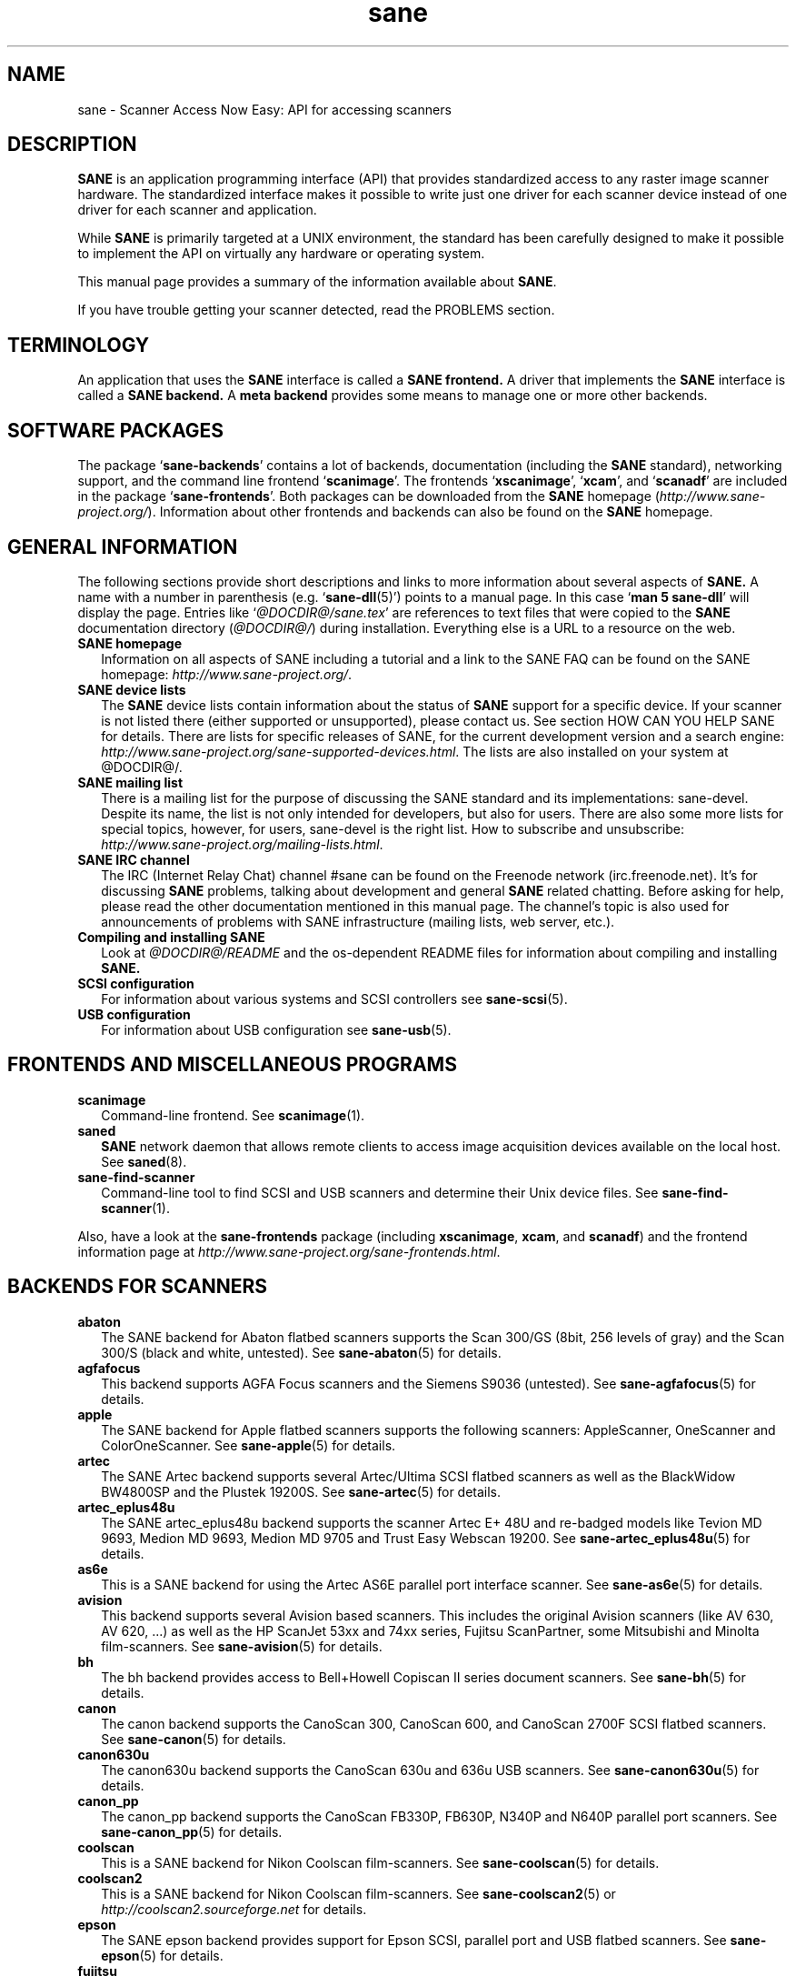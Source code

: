 .TH sane 7 "16 October 2005" "@PACKAGEVERSION@" "SANE Scanner Access Now Easy"
.IX sane

.SH NAME
sane \- Scanner Access Now Easy: API for accessing scanners

.SH DESCRIPTION
.B SANE
is an application programming interface (API) that provides standardized
access to any raster image scanner hardware. The standardized interface makes
it possible to write just one driver for each scanner device instead of one
driver for each scanner and application.

While
.B SANE
is primarily targeted at a UNIX environment, the standard has been carefully
designed to make it possible to implement the API on virtually any hardware or
operating system.
.PP
This manual page provides a summary of the information available about
.BR SANE .
.PP
If you have trouble getting your scanner detected, read the PROBLEMS section.

.SH TERMINOLOGY

An application that uses the 
.B SANE
interface is called a 
.B SANE frontend.
A driver that implements the 
.B SANE
interface is called a
.B SANE backend.
A 
.B meta backend
provides some means to manage one or more other backends.


.SH "SOFTWARE PACKAGES"
The package 
.RB ` sane-backends '
contains a lot of backends, documentation (including the 
.B SANE
standard), networking support, and the command line frontend 
.RB ` scanimage '.
The frontends 
.RB ` xscanimage "', `" xcam "', and `" scanadf '
are included in the package
.RB ` sane-frontends '. 
Both packages can be downloaded from the
.B SANE
homepage 
.RI ( http://www.sane-project.org/ ).
Information about other frontends and backends can also be found on the
.B SANE
homepage.

.SH "GENERAL INFORMATION"
The following sections provide short descriptions and links to more
information about several aspects of
.B SANE.
A name with a number in parenthesis (e.g. 
.RB ` sane-dll (5)')
points to a manual page. In this case 
.RB ` "man 5 sane-dll" '
will display the page. Entries like
.RI ` @DOCDIR@/sane.tex '
are references to text files that were copied to the
.B SANE
documentation directory 
.RI ( @DOCDIR@/ )
during installation. Everything else is a URL to a resource on the web.

.TP 2
.B SANE homepage
Information on all aspects of SANE including a tutorial and a link to the SANE FAQ
can be found on the SANE homepage:
.IR http://www.sane-project.org/ .
.TP
.B SANE device lists
The 
.B SANE
device lists contain information about the status of 
.B SANE
support for a specific device. If your scanner is not listed there (either
supported or unsupported), please contact us. See section HOW CAN YOU HELP
SANE for details. There are lists for specific releases of SANE, for the
current development version and a search engine:
.IR http://www.sane-project.org/sane-supported-devices.html .
The lists are also installed on your system at @DOCDIR@/.
.TP
.B SANE mailing list
There is a mailing list for the purpose of discussing the SANE standard and its
implementations: sane-devel.  Despite its name, the list is not only intended
for developers, but also for users. There are also some more lists for special
topics, however, for users, sane-devel is the right list. How to subscribe and
unsubscribe:
.IR http://www.sane-project.org/mailing-lists.html .
.TP
.B SANE IRC channel
The IRC (Internet Relay Chat) channel #sane can be found on the Freenode
network (irc.freenode.net). It's for discussing 
.B SANE
problems, talking about development and general 
.B SANE
related chatting. Before asking for help, please read the other documentation
mentioned in this manual page. The channel's topic is also used for
announcements of problems with SANE infrastructure (mailing lists, web server,
etc.).
.TP
.B Compiling and installing SANE
Look at
.I  @DOCDIR@/README
and the os-dependent README files for information about compiling and
installing
.B SANE.
.TP
.B SCSI configuration
For information about various systems and SCSI controllers see
.BR sane-scsi (5).
.TP
.B USB configuration
For information about USB configuration see
.BR sane-usb (5).

.SH "FRONTENDS AND MISCELLANEOUS PROGRAMS"
.TP 2
.B scanimage
Command-line frontend. See 
.BR scanimage (1).
.TP
.B saned
.B SANE
network daemon that allows remote clients to access image acquisition devices
available on the local host. See 
.BR saned (8).
.TP
.B sane-find-scanner
Command-line tool to find SCSI and USB scanners and determine their Unix
device files. See
.BR sane-find-scanner (1).
.PP
Also, have a look at the
.B sane-frontends
package (including
.BR xscanimage ", " xcam ", and " scanadf )
and the frontend information page at
.IR http://www.sane-project.org/sane-frontends.html .

.SH "BACKENDS FOR SCANNERS"
.TP 2
.B abaton
The SANE backend for Abaton flatbed scanners supports the Scan 300/GS (8bit,
256 levels of gray) and the Scan 300/S (black and white, untested). See
.BR sane-abaton (5)
for details.
.TP
.B agfafocus
This backend supports AGFA Focus scanners and the Siemens S9036 (untested).
See
.BR sane-agfafocus (5)
for details.
.TP
.B apple
The SANE backend for Apple flatbed scanners supports the following scanners:
AppleScanner, OneScanner and ColorOneScanner. See
.BR sane-apple (5)
for details.
.TP
.B artec
The SANE Artec backend supports several Artec/Ultima SCSI flatbed scanners as
well as the BlackWidow BW4800SP and the Plustek 19200S. See
.BR sane-artec (5)
for details.
.TP
.B artec_eplus48u
The SANE artec_eplus48u backend supports the scanner Artec E+ 48U and re-badged
models like Tevion MD 9693, Medion MD 9693, Medion MD 9705 and Trust Easy
Webscan 19200. See
.BR sane-artec_eplus48u (5)
for details.
.TP
.B as6e
This is a SANE backend for using the Artec AS6E parallel port interface
scanner. See
.BR sane-as6e (5)
for details.
.TP
.B avision
This backend supports several Avision based scanners. This includes the
original Avision scanners (like AV 630, AV 620, ...) as well as the HP
ScanJet 53xx and 74xx series, Fujitsu ScanPartner, some Mitsubishi and
Minolta film-scanners.
See 
.BR sane-avision (5)
for details.
.TP
.B bh
The bh backend provides access to Bell+Howell Copiscan II series document
scanners. See
.BR sane-bh (5)
for details.
.TP
.B canon
The canon backend supports the CanoScan 300, CanoScan 600, and CanoScan
2700F SCSI flatbed scanners. See
.BR sane-canon (5)
for details.
.TP
.B canon630u
The canon630u backend supports the CanoScan 630u and 636u USB scanners.  See
.BR sane-canon630u (5)
for details.
.TP
.B canon_pp
The canon_pp backend supports the CanoScan FB330P, FB630P, N340P and N640P
parallel port scanners.  See
.BR sane-canon_pp (5)
for details.
.TP
.B coolscan
This is a SANE backend for Nikon Coolscan film-scanners. See
.BR sane-coolscan (5)
for details.
.TP
.B coolscan2
This is a SANE backend for Nikon Coolscan film-scanners.
See
.BR sane-coolscan2 (5)
or
.I http://coolscan2.sourceforge.net
for details.
.TP
.B epson
The SANE epson backend provides support for Epson SCSI, parallel port and USB
flatbed scanners. See
.BR sane-epson (5)
for details.
.TP
.B fujitsu
The fujitsu backend provides support for most Fujitsu SCSI and USB, flatbed
and adf scanners. See
.BR sane-fujitsu (5)
for details.
.TP
.B genesys
The genesys backend provides support for scanners based on the Genesys Logic
GL646 and GL841 chips like the Medion 6471 and Hewlett-Packard 2300c.
Support for GL841 based scanners is far from being complete. See
.BR sane-genesys (5)
for details.
.TP
.B gt68xx
The gt68xx backend provides support for scanners based on the Grandtech
GT-6801 and GT-6816 chips like the Artec Ultima 2000 and several Mustek
BearPaw CU and TA models. Some Genius, Lexmark, Medion, Packard Bell, Plustek,
and Trust scanners are also supported. See
.BR sane-gt68xx (5)
for details.
.TP
.B hp
The SANE hp backend provides access to Hewlett-Packard ScanJet scanners which
support SCL (Scanner Control Language by HP). See
.BR sane-hp (5)
for details.
.TP
.B hpsj5s
The SANE backend for the Hewlett-Packard ScanJet 5S scanner. See
.BR sane-hpsj5s (5)
for details.
.TP
.B hp3500
The SANE backend for the Hewlett-Packard ScanJet 3500 series. See
.BR sane-hp3500 (5)
for details.
.TP
.B hp4200
The SANE backend for the Hewlett-Packard ScanJet 4200 series. See
.BR sane-hp4200 (5)
for details.
.TP
.B hp5400
The SANE backend for the Hewlett-Packard ScanJet 54XXC series. See
.BR sane-hp5400 (5)
for details.
.TP
.B ibm
The SANE backend for some IBM and Ricoh SCSI scanners. See
.BR sane-ibm (5)
for details.
.TP
.B leo
This backend supports the Leo S3 and the Across FS-1130, which is a re-badged
LEO FS-1130 scanner. See
.BR sane-leo (5)
for details.
.TP
.B lexmark
This backend supports the Lexmark X1100 series of USB scanners. See
.BR sane-lexmark (5)
for details.
.TP
.B ma1509
The ma1509 backend supports the Mustek BearPaw 1200F USB flatbed scanner. See
.BR sane-ma1509 (5)
for details.
.TP
.B matsushita
This backend supports some Panasonic KVSS high speed scanners. See
.BR sane-matsushita (5)
for details.
.TP
.B microtek
The microtek backend provides access to the "second generation" Microtek
scanners with SCSI-1 command set. See 
.BR sane-microtek (5)
for details.
.TP
.B microtek2
The microtek2 backend provides access to some Microtek scanners with a
SCSI-2 command set. See
.BR sane-microtek2 (5)
for details.
.TP
.B mustek
The SANE mustek backend supports most Mustek SCSI flatbed scanners including the
Paragon and ScanExpress series and the 600 II N and 600 II EP (non-SCSI). Some
Trust scanners are also supported. See
.BR sane-mustek (5)
for details.
.TP
.B mustek_pp
The mustek_pp backend provides access to Mustek parallel port flatbed
scanners. See
.BR sane-mustek_pp (5)
for details.
.TP
.B mustek_usb
The mustek_usb backend provides access to some Mustek ScanExpress USB flatbed
scanners. See
.BR sane-mustek_usb (5)
for details.
.TP
.B mustek_usb2
The mustek_usb2 backend provides access to scanners using the SQ113
chipset like the Mustek BearPaw 2448 TA Pro USB flatbed scanner. See
.BR sane-mustek_usb2 (5)
for details.
.TP
.B nec
The SANE nec backend supports the NEC PC-IN500/4C SCSI scanner. See
.BR sane-nec (5)
for details.
.TP
.B niash
The niash backend supports the Agfa Snapscan Touch and the HP ScanJet 3300c,
3400c, and 4300c USB flatbed scanners. See
.BR sane-niash (5)
for details.
.TP
.B pie
The pie backend provides access to Pacific Image Electronics (PIE) and Devcom
SCSI flatbed scanners. See
.BR sane-pie (5)
for details.
.TP
.B plustek
The SANE plustek backend supports USB flatbed scanners that use the National
Semiconductor LM983[1/2/3]-chipset aka Merlin. Scanners using this LM983x chips
include some models from Plustek, KYE/Genius, Hewlett-Packard, Mustek, Umax,
Epson, and Canon. See
.BR sane-plustek (5)
for details.
.TP
.B plustek_pp
The SANE plustek_pp backend supports Plustek parallel port flatbed scanners.
Scanners using the Plustek ASIC P96001, P96003, P98001 and P98003 include some
models from Plustek, KYE/Genius, Primax. See
.BR sane-plustek_pp (5)
for details.
.TP
.B ricoh
The ricoh backend provides access to the following Ricoh flatbed
scanners: IS50 and IS60. See
.BR sane-ricoh (5)
for details.
.TP
.B s9036
The s9036 backend provides access to Siemens 9036 flatbed scanners. See
.BR sane-s9036 (5)
for details.
.TP
.B sceptre
The sceptre backend provides access to the Sceptre S1200 flatbed scanner. See
.BR sane-sceptre (5)
for details.
.TP
.B sharp
The SANE sharp backend supports Sharp SCSI scanners. See
.BR sane-sharp (5)
for details.
.TP
.B sm3600
The SANE sm3600 backend supports the Microtek ScanMaker 3600 USB scanner. See
.BR sane-sm3600 (5)
for details.
.TP
.B sm3840
The SANE sm3840 backend supports the Microtek ScanMaker 3840 USB scanner.  See
.BR sane-sm3840 (5)
for details.
.TP
.B snapscan
The snapscan backend supports AGFA SnapScan flatbed scanners. See
.BR sane-snapscan (5)
for details.
.TP
.B sp15c
This backend supports the Fujitsu FCPA ScanPartner 15C flatbed scanner. See
.BR sane-sp15c (5)
for details.
.TP
.B st400
The sane-st400 backend provides access to Siemens ST400 and ST800. See
.BR sane-st400 (5)
for details.
.TP
.B tamarack
The SANE tamarack backend supports Tamarack Artiscan flatbed scanners. See
.BR sane-tamarack (5)
for details.
.TP
.B teco1 teco2 teco3
The SANE teco1, teco2 and teco3 backends support some TECO scanners,
usually sold under the Relisys, Trust, Primax, Piotech, Dextra
names. See
.BR sane-teco1 "(5), " sane-teco2 "(5) and " sane-teco3 (5)
for details.
.TP
.B u12
The sane-u12 backend provides USB flatbed scanners based on Plustek's ASIC 98003
(parallel-port ASIC) and a GeneSys Logics' USB-parport bridge chip like the
Plustek OpticPro U(T)12. See
.BR sane-u12 (5)
for details.
.TP
.B umax
The sane-umax backend provides access to several UMAX-SCSI-scanners and some
Linotype Hell SCSI-scanners. See
.BR sane-umax (5)
for details.
.TP
.B umax_pp
The sane-umax_pp backend provides access to Umax parallel port flatbed scanners
and the HP 3200C. See 
.BR sane-umax_pp (5)
for details.
.TP
.B umax1200u
The sane-umax1220u backend supports the UMAX Astra 1220U (USB) flatbed scanner
(and also the UMAX Astra 2000U, sort of). See
.BR sane-umax1220u (5)
for details.
.PP
Also, have a look at the backend information page at
.I http://www.sane-project.org/sane-supported-devices.html
and the list of projects in
.IR @DOCDIR@/PROJECTS .

.SH "BACKENDS FOR DIGITAL CAMERAS"
.TP 2
.B dc210
Backend for Kodak DC210 Digital Camera. See
.BR sane-dc210 (5).
.TP
.B dc240
Backend for Kodak DC240 Digital Camera. See
.BR sane-dc240 (5).
.TP
.B dc25
Backend for Kodak DC20/DC25 Digital Cameras. See
.BR sane-dc25 (5).
.TP
.B dmc
Backend for the Polaroid Digital Microscope Camera. See
.BR sane-dmc (5).
.TP
.B gphoto2
Backend for digital cameras supported by the gphoto2 library package.  (See
.I http://www.gphoto.org
for more information and a list of supported cameras.)  Gphoto2 supports over
140 different camera models.  However, please note that more development and
testing is needed before all of these cameras will be supported by
.B SANE
backend.  See
.BR sane-gphoto2 (5).
.TP
.B qcam
Backend for Connectix QuickCam cameras. See 
.BR sane-qcam (5).
.PP
Also, have a look at the backend information page at
.I http://www.sane-project.org/sane-supported-devices.html
and the list of projects in
.IR @DOCDIR@/PROJECTS .

.SH "MISCELLANEOUS BACKENDS"
.TP 2
.B dll
The sane-dll library implements a
.B SANE
backend that provides access to an arbitrary number of other
.B SANE
backends by dynamic loading. See
.BR sane-dll (5).
.TP
.B net
The 
.B SANE
network daemon saned provides access to scanners located on different
computers in connection with the net backend. See
.BR sane-net "(5) and " saned (8).
.TP
.B pnm
PNM image reader pseudo-backend. The purpose of this backend is primarily to
aid in debugging of
.B SANE
frontends. See
.BR sane-pnm (5).
.TP
.B pint
Backend for scanners that use the
.B PINT
(Pint Is Not Twain) device driver.  The
.B PINT
driver is being actively developed on the OpenBSD platform, and has been
ported to a few other *nix-like operating systems. See
.BR sane-pint (5).
.TP
.B test
The
.B SANE
test backend is for testing frontends and the
.B SANE
installation.  It provides test pictures and various test options. See
.BR sane-test (5).
.TP
.B v4l
The sane-v4l library implements a
.B SANE
backend that provides generic access to video cameras and similar equipment
using the
.B V4L
(Video for Linux) API. See
.BR sane-v4l (5) .
.PP
Also, have a look at the backend information page at
.I http://www.sane-project.org/sane-supported-devices.html
and the list of projects in
.IR @DOCDIR@/PROJECTS .

.SH "CHANGING THE TOP-LEVEL BACKEND"
By default, all 
.B SANE
backends (drivers) are loaded dynamically by the 
.B sane-dll
meta backend. If you have any questions about the dynamic loading,
read
.BR sane-dll (5).
.B SANE
frontend can also be linked to other backends directly by copying or linking a
backend to
.B libsane.so
in
.IR @LIBDIR@ .
.PP

.SH "DEVELOPER'S DOCUMENTATION"
It's not hard to write a
.B SANE
backend. It can take some time, however. You should have basic knowledge of C
and enough patience to work through the documentation and find out how your
scanner works. Appended is a list of some documents that help to write backends
and frontends. 
.PP 
The
.B SANE
standard defines the application programming interface (API) that is used to
communicate between frontends and backends. It can be found at
.I @DOCDIR@/sane.ps
(if latex is installed on your system) and on the
.B SANE
website:
.I http://www.sane-project.org/html/
(HTML), or
.I http://www.sane-project.org/sane.ps
(Postscript).
.PP
There is some more information for programmers in
.IR @DOCDIR@/backend-writing.txt .
Most of the internal
.B SANE
routines
.RB ( sanei )
are documented using doxygen:
.IR http://www.sane-project.org/sanei/ .
Before a new backend or frontend project is started, have a look at
.I @DOCDIR@/PROJECTS
for projects that are planned or not yet included into the
.B SANE
distribution and at our bug-tracking system:
.IR http://www.http://www.sane-project.org/bugs.html .
.PP
There are some links on how to find out about the protocol of a scanner: 
.IR http://www.meier-geinitz.de/sane/misc/develop.html .

.PP
If you start writing a backend or frontend or any other part of
.BR SANE,
please contact the sane-devel mailing list for coordination so the same work
isn't done twice.

.SH "FILES"
.TP
.I @CONFIGDIR@/*.conf
The backend configuration files.
.TP
.I @LIBDIR@/libsane-*.a
The static libraries implementing the backends.
.TP
.I @LIBDIR@/libsane-*.so
The shared libraries implementing the backends (present on systems that
support dynamic loading).
.TP
.I @DOCDIR@/*
.B SANE
documentation: The standard, READMEs, text files for backends etc.

.SH "PROBLEMS"
If your device isn't found but you know that it is supported, make
sure that it is detected by your operating system. For SCSI and USB scanners,
use the
.B sane-find-scanner
tool (see
.BR sane-find-scanner (1)
for details). It prints one line for each scanner it has detected and some
comments (#). If
.B sane-find-scanner
finds your scanner only as root but not as normal user, the permissions for
the device files are not adjusted correctly. If the scanner isn't found at all,
the operating system hasn't detected it and may need some help. Depending on
the type of your scanner, read
.BR sane-usb (5)
or
.BR sane-scsi (5).
If your scanner (or other device) is not connected over the SCSI bus or USB,
read the backend's manual page for details on how to set it up.
.PP

Now your scanner is detected by the operating system but not by 
.BR SANE ?
Try 
.BR "scanimage -L" .
If the scanner is not found, check that the backend's name is mentioned in
.IR @CONFIGDIR@/dll.conf .
Some backends are commented out by default. Remove the comment sign for your
backend in this case. Also some backends aren't compiled at all if one of their
prerequisites are missing. Examples include dc210, dc240, canon_pp, hpsj5s,
gphoto2, pint, qcam, v4l, net, sm3600, snapscan, pnm. If you need one of these
backends and they aren't available, read the build instructions in the 
.B README
file and the individual manual pages of the backends.
.PP

Another reason for not being detected by
.B scanimage -L
may be a missing or wrong configuration in the backend's configuration
file. While
.B SANE
tries to automatically find most scanners, some can't be setup correctly
without the intervention of the administrator. Also on some operating systems
auto-detection may not work. Check the backend's manual page for details.
.PP
If your scanner is still not found, try
setting the various environment variables that are available to assist in
debugging.  The environment variables are documented in the
relevant manual pages.  For example, to get the maximum amount of debug
information when testing a Mustek SCSI scanner, set environment variables
.BR SANE_DEBUG_DLL ", " SANE_DEBUG_MUSTEK ", and " SANE_DEBUG_SANEI_SCSI
to 128 and then invoke 
.B scanimage
.B -L .
The debug messages for the dll backend tell if the mustek backend was found
and loaded at all. The mustek messages explain what the mustek backend is
doing while the SCSI debugging shows the low level handling. If you can't find
out what's going on by checking the messages carefully, contact the sane-devel
mailing list for help (see REPORTING BUGS below).
.PP
Now that your scanner is found by
.BR "scanimage -L" ,
try to do a scan:
.BR "scanimage >image.pnm" .
This command starts a scan for the default scanner with default settings. All
the available options are listed by running
.BR "scanimage --help" .
If scanning aborts with an error message, turn on debugging as mentioned
above. Maybe the configuration file needs some tuning, e.g. to setup the path
to a firmware that is needed by some scanners. See the backend's manual page
for details. If you can't find out what's wrong, contact sane-devel.
.PP
To check that the
.B SANE
libraries are installed correctly you can use the test backend, even if you
don't have a scanner or other
.B SANE
device:
.IP
.B scanimage -d
.I test
.B -T
.PP
You should get a list of PASSed tests. You can do the same with your backend
by changing "test" to your backend's name.
.PP
So now scanning with
.B scanimage
works and you want to use one of the graphical frontends like
.BR xsane ,
.BR xscanimage ", or"
.B quiteinsane
but those frontends don't detect your scanner? One reason may be that you
installed two versions of 
.BR SANE .
E.g. the version that was installed by your distribution in 
.I /usr
and one you installed from source in 
.IR /usr/local/ .
Make sure that only one version is installed. Another possible reason is, that
your system's dynamic loader can't find the
.B SANE
libraries. For Linux, make sure that
.I /etc/ld.so.conf
contains
.I /usr/local/lib
and does
.B not
contain
.IR /usr/local/lib/sane .
See also the documentation of the frontends.
.PP

.SH "HOW CAN YOU HELP SANE"
We appreciate any help we can get. Please have a look at our web page about
contributing to 
.BR SANE :
.I http://www.sane-project.org/contrib.html
.PP

.SH "CONTACT"
For reporting bugs or requesting new features, please use our bug-tracking
system:
.IR http://www.sane-project.org/bugs.html .
You can also contact the author of your backend directly. Usually the email
address can be found in the
.I @DOCDIR@/AUTHORS
file or the backend's manpage. For general discussion about SANE, please use
the
.B SANE
mailing list sane-devel (see
.I http://www.sane-project.org/mailing-lists.html
for details).
.PP

.SH "SEE ALSO"
.BR saned (8),
.BR sane-find-scanner (1),
.BR scanimage (1),
.BR sane-abaton (5),
.BR sane-agfafocus (5),
.BR sane-apple (5),
.BR sane-artec (5),
.BR sane-artec_eplus48u (5),
.BR sane-as6e (5),
.BR sane-avision (5),
.BR sane-bh (5),
.BR sane-canon (5),
.BR sane-canon630u (5),
.BR sane-canon_pp (5),
.BR sane-coolscan2 (5),
.BR sane-coolscan (5),
.BR sane-dc210 (5),
.BR sane-dc240 (5),
.BR sane-dc25 (5),
.BR sane-dll (5),
.BR sane-dmc (5),
.BR sane-epson (5),
.BR sane-fujitsu (5),
.BR sane-genesys (5),
.BR sane-gphoto2 (5),
.BR sane-gt68xx (5),
.BR sane-hp (5),
.BR sane-hpsj5s (5),
.BR sane-hp3500 (5),
.BR sane-hp4200 (5),
.BR sane-hp5400 (5),
.BR sane-ibm (5),
.BR sane-leo (5),
.BR sane-lexmark (5),
.BR sane-ma1509 (5),
.BR sane-matsushita (5),
.BR sane-microtek2 (5),
.BR sane-microtek (5),
.BR sane-mustek (5),
.BR sane-mustek_pp (5),
.BR sane-mustek_usb (5),
.BR sane-mustek_usb2 (5),
.BR sane-nec (5),
.BR sane-net (5),
.BR sane-niash (5),
.BR sane-pie (5),
.BR sane-pint (5),
.BR sane-plustek (5),
.BR sane-plustek_pp (5),
.BR sane-pnm (5),
.BR sane-qcam (5),
.BR sane-ricoh (5),
.BR sane-s9036 (5),
.BR sane-sceptre (5),
.BR sane-scsi (5),
.BR sane-sharp (5),
.BR sane-sm3600 (5),
.BR sane-sm3840 (5),
.BR sane-snapscan (5),
.BR sane-sp15c (5),
.BR sane-st400 (5),
.BR sane-tamarack (5),
.BR sane-teco1 (5),
.BR sane-teco2 (5),
.BR sane-teco3 (5),
.BR sane-test (5),
.BR sane-u12 (5),
.BR sane-umax1220u (5),
.BR sane-umax (5),
.BR sane-umax_pp (5),
.BR sane-usb (5),
.BR sane-v4l (5)

.SH AUTHOR
David Mosberger-Tang and many many more (see
.I @DOCDIR@/AUTHORS
for details).  This man page was written by Henning Meier-Geinitz. Quite a lot
of text was taken from the
.B SANE
standard, several man pages, and README files.
